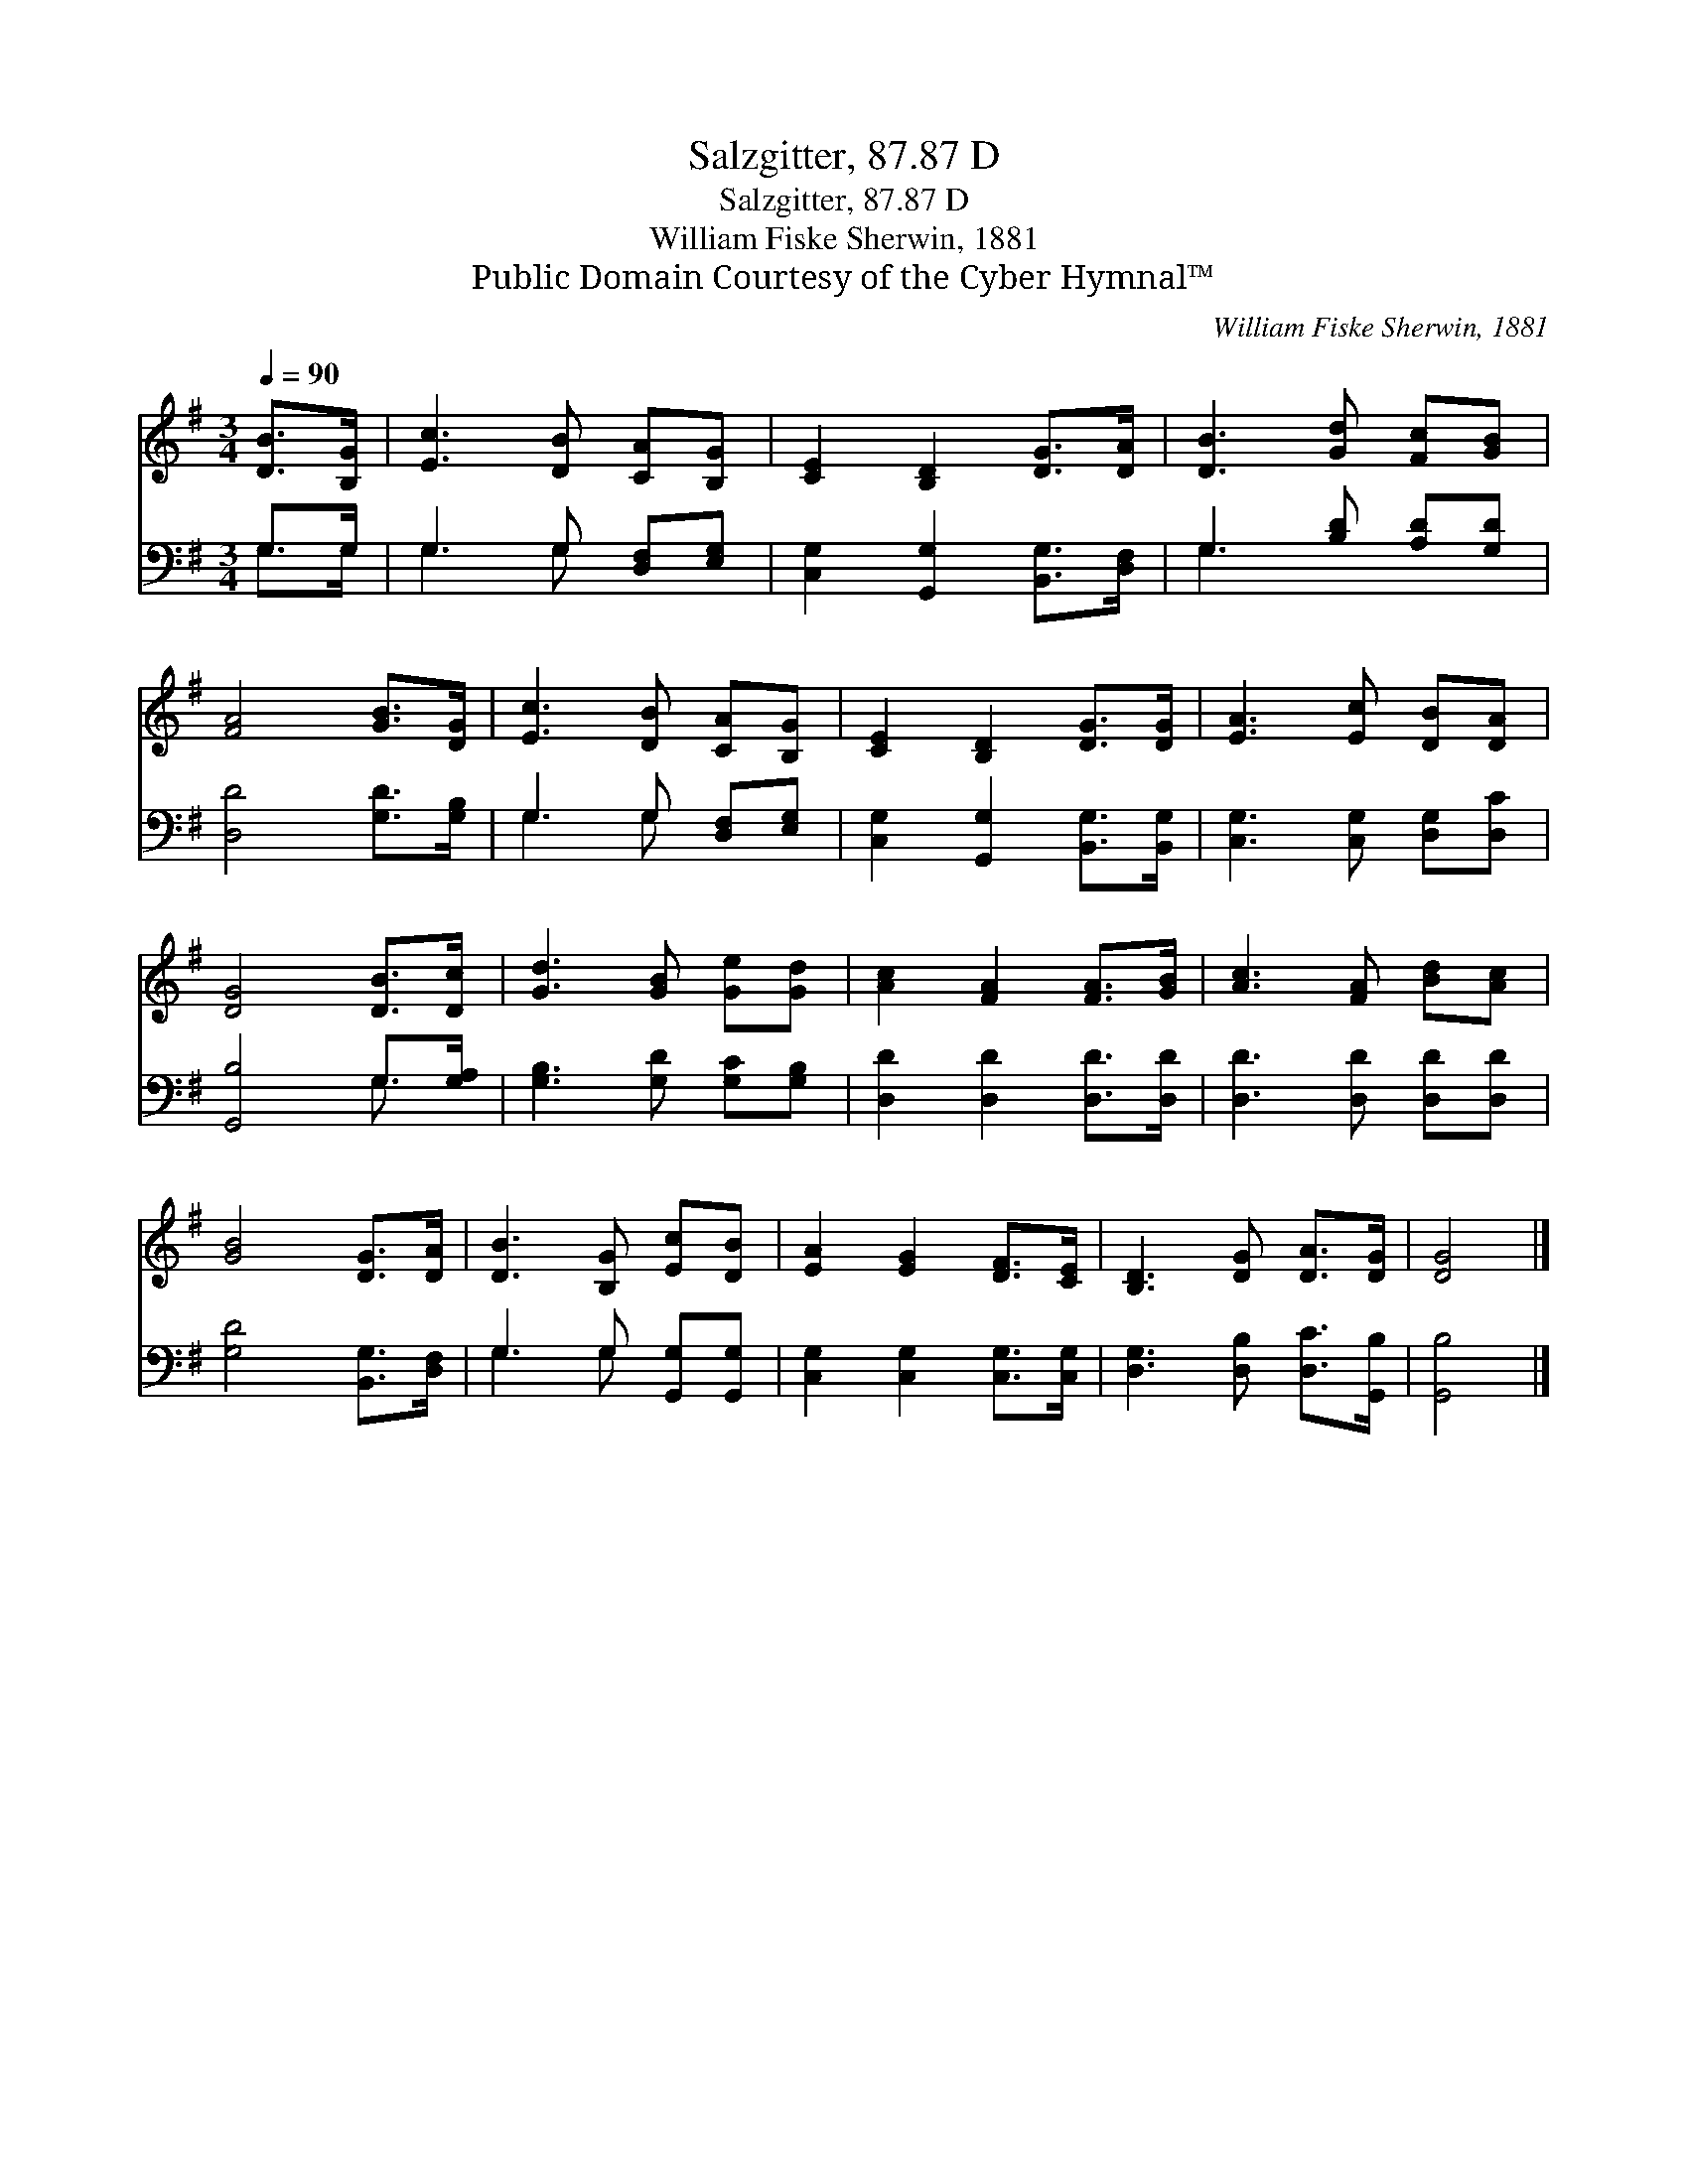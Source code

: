 X:1
T:Salzgitter, 87.87 D
T:Salzgitter, 87.87 D
T:William Fiske Sherwin, 1881
T:Public Domain Courtesy of the Cyber Hymnal™
C:William Fiske Sherwin, 1881
Z:Public Domain
Z:Courtesy of the Cyber Hymnal™
%%score 1 ( 2 3 )
L:1/8
Q:1/4=90
M:3/4
K:G
V:1 treble 
V:2 bass 
V:3 bass 
V:1
 [DB]>[B,G] | [Ec]3 [DB] [CA][B,G] | [CE]2 [B,D]2 [DG]>[DA] | [DB]3 [Gd] [Fc][GB] | %4
 [FA]4 [GB]>[DG] | [Ec]3 [DB] [CA][B,G] | [CE]2 [B,D]2 [DG]>[DG] | [EA]3 [Ec] [DB][DA] | %8
 [DG]4 [DB]>[Dc] | [Gd]3 [GB] [Ge][Gd] | [Ac]2 [FA]2 [FA]>[GB] | [Ac]3 [FA] [Bd][Ac] | %12
 [GB]4 [DG]>[DA] | [DB]3 [B,G] [Ec][DB] | [EA]2 [EG]2 [DF]>[CE] | [B,D]3 [DG] [DA]>[DG] | [DG]4 |] %17
V:2
 G,>G, | G,3 G, [D,F,][E,G,] | [C,G,]2 [G,,G,]2 [B,,G,]>[D,F,] | G,3 [B,D] [A,D][G,D] | %4
 [D,D]4 [G,D]>[G,B,] | G,3 G, [D,F,][E,G,] | [C,G,]2 [G,,G,]2 [B,,G,]>[B,,G,] | %7
 [C,G,]3 [C,G,] [D,G,][D,C] | [G,,B,]4 G,>[G,A,] | [G,B,]3 [G,D] [G,C][G,B,] | %10
 [D,D]2 [D,D]2 [D,D]>[D,D] | [D,D]3 [D,D] [D,D][D,D] | [G,D]4 [B,,G,]>[D,F,] | %13
 G,3 G, [G,,G,][G,,G,] | [C,G,]2 [C,G,]2 [C,G,]>[C,G,] | [D,G,]3 [D,B,] [D,C]>[G,,B,] | [G,,B,]4 |] %17
V:3
 G,>G, | G,3 G, x2 | x6 | G,3 x3 | x6 | G,3 G, x2 | x6 | x6 | x4 G,3/2 x/ | x6 | x6 | x6 | x6 | %13
 G,3 G, x2 | x6 | x6 | x4 |] %17

